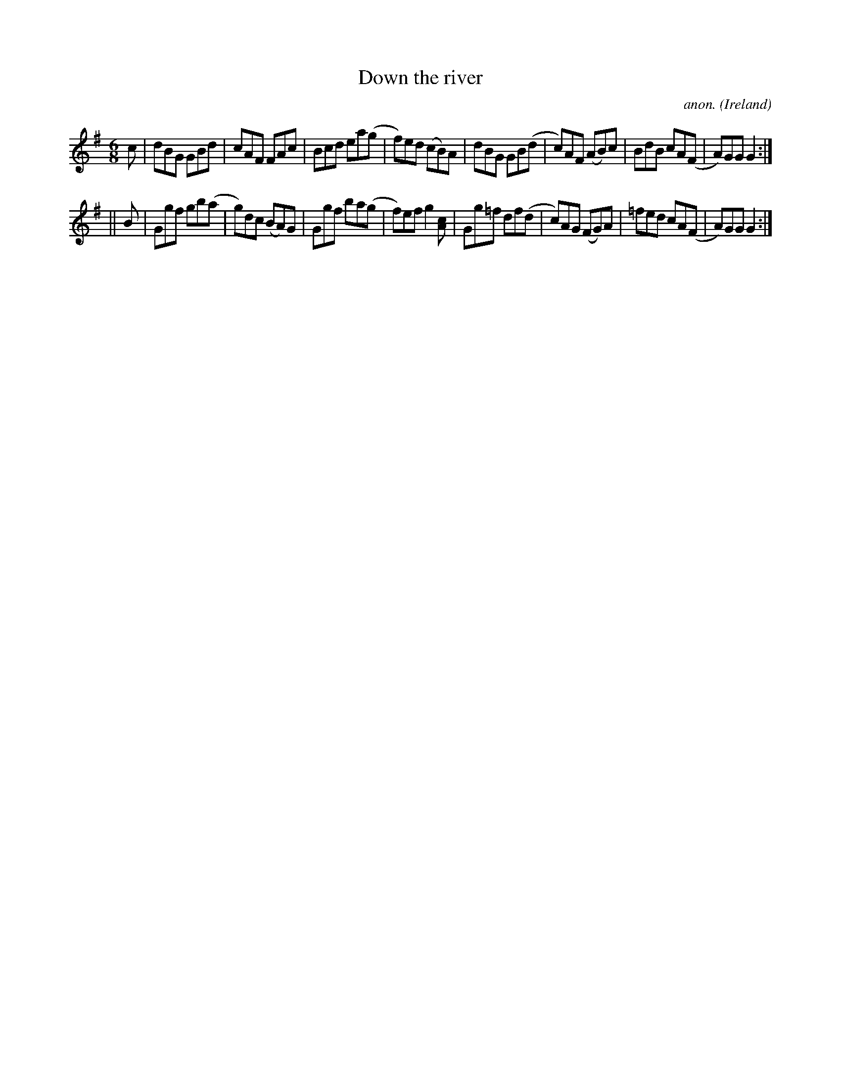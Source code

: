 X:336
T:Down the river
C:anon.
O:Ireland
B:Francis O'Neill: "The Dance Music of Ireland" (1907) no. 336
R:Double jig
M:6/8
L:1/8
K:G
c|dBG GBd|cAF FAc|Bcd ea(g|f)ed (cB)A|dBG GB(d|c)AF (AB)c|BdB cA(F|A)GG G2:|
||B|Ggf gb(a|g)dc (BA)G|Ggf ba(g|f)ef g2[Ac]|Gg=f df(d|c)AG (FG)A|=fed cA(F|A)GG G2:|
